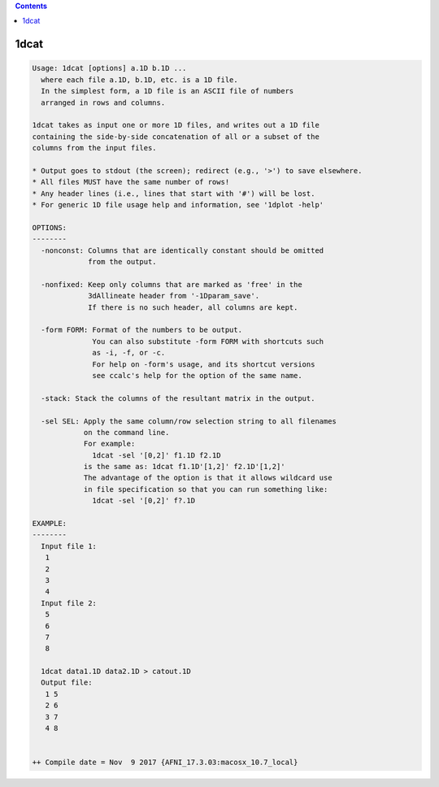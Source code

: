.. contents:: 
    :depth: 4 

*****
1dcat
*****

.. code-block:: none

    Usage: 1dcat [options] a.1D b.1D ...
      where each file a.1D, b.1D, etc. is a 1D file.
      In the simplest form, a 1D file is an ASCII file of numbers
      arranged in rows and columns.
    
    1dcat takes as input one or more 1D files, and writes out a 1D file
    containing the side-by-side concatenation of all or a subset of the
    columns from the input files.
    
    * Output goes to stdout (the screen); redirect (e.g., '>') to save elsewhere.
    * All files MUST have the same number of rows!
    * Any header lines (i.e., lines that start with '#') will be lost.
    * For generic 1D file usage help and information, see '1dplot -help'
    
    OPTIONS:
    --------
      -nonconst: Columns that are identically constant should be omitted
                 from the output.
    
      -nonfixed: Keep only columns that are marked as 'free' in the 
                 3dAllineate header from '-1Dparam_save'.
                 If there is no such header, all columns are kept.
    
      -form FORM: Format of the numbers to be output.
                  You can also substitute -form FORM with shortcuts such 
                  as -i, -f, or -c.
                  For help on -form's usage, and its shortcut versions
                  see ccalc's help for the option of the same name. 
    
      -stack: Stack the columns of the resultant matrix in the output.
    
      -sel SEL: Apply the same column/row selection string to all filenames
                on the command line.
                For example:
                  1dcat -sel '[0,2]' f1.1D f2.1D
                is the same as: 1dcat f1.1D'[1,2]' f2.1D'[1,2]'
                The advantage of the option is that it allows wildcard use
                in file specification so that you can run something like:
                  1dcat -sel '[0,2]' f?.1D
    
    EXAMPLE:
    --------
      Input file 1:
       1
       2
       3
       4
      Input file 2:
       5
       6
       7
       8
    
      1dcat data1.1D data2.1D > catout.1D
      Output file: 
       1 5
       2 6
       3 7
       4 8
    
    
    ++ Compile date = Nov  9 2017 {AFNI_17.3.03:macosx_10.7_local}
